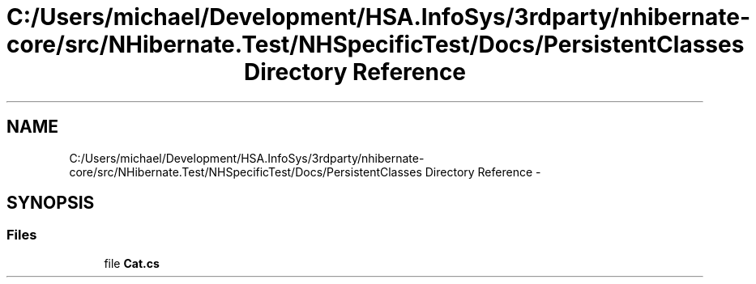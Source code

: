 .TH "C:/Users/michael/Development/HSA.InfoSys/3rdparty/nhibernate-core/src/NHibernate.Test/NHSpecificTest/Docs/PersistentClasses Directory Reference" 3 "Fri Jul 5 2013" "Version 1.0" "HSA.InfoSys" \" -*- nroff -*-
.ad l
.nh
.SH NAME
C:/Users/michael/Development/HSA.InfoSys/3rdparty/nhibernate-core/src/NHibernate.Test/NHSpecificTest/Docs/PersistentClasses Directory Reference \- 
.SH SYNOPSIS
.br
.PP
.SS "Files"

.in +1c
.ti -1c
.RI "file \fBCat\&.cs\fP"
.br
.in -1c

